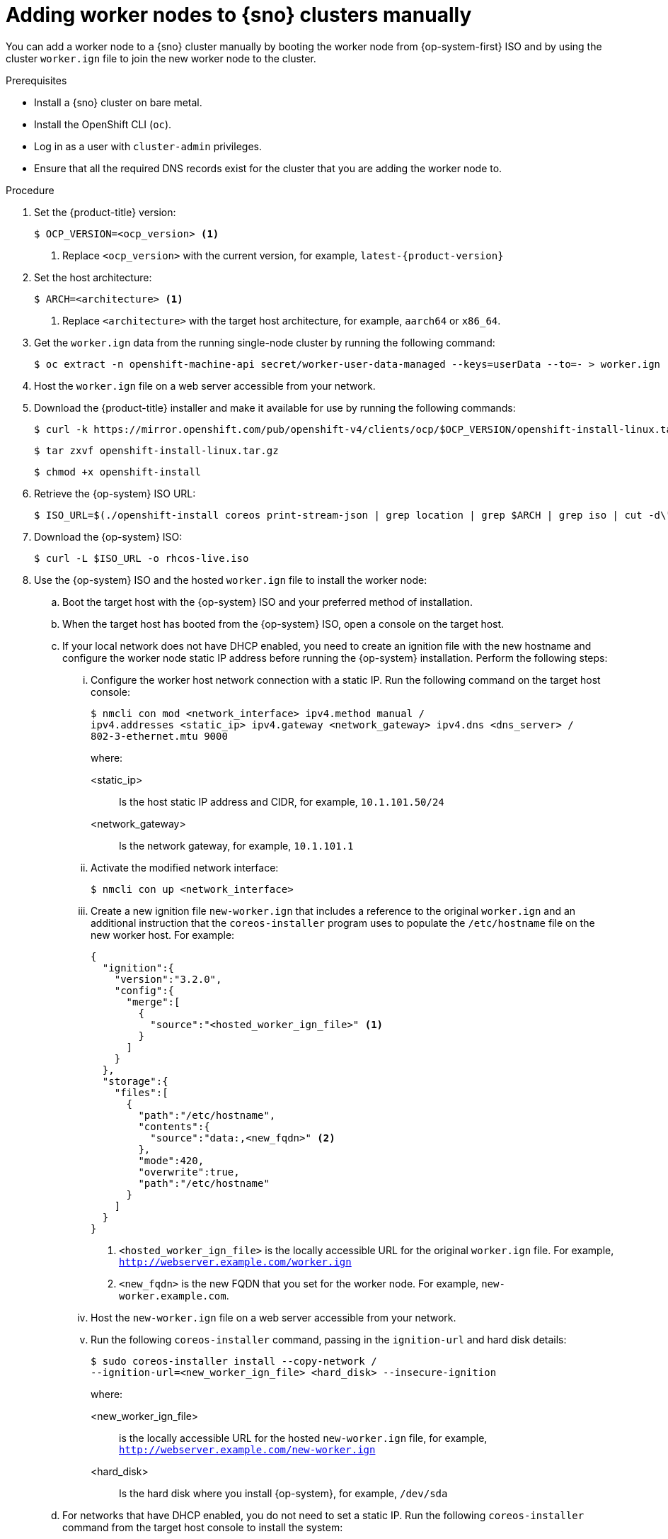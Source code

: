 // Module included in the following assemblies:
//
// * nodes/nodes/nodes-sno-worker-nodes.adoc

:_module-type: PROCEDURE
[id="sno-adding-worker-nodes-to-single-node-clusters-manually_{context}"]
= Adding worker nodes to {sno} clusters manually

You can add a worker node to a {sno} cluster manually by booting the worker node from {op-system-first} ISO and by using the cluster `worker.ign` file to join the new worker node to the cluster.

.Prerequisites

* Install a {sno} cluster on bare metal.

* Install the OpenShift CLI (`oc`).

* Log in as a user with `cluster-admin` privileges.

* Ensure that all the required DNS records exist for the cluster that you are adding the worker node to.

.Procedure

. Set the {product-title} version:
+
[source,terminal]
----
$ OCP_VERSION=<ocp_version> <1>
----
+
<1> Replace `<ocp_version>` with the current version, for example, `latest-{product-version}`

. Set the host architecture:
+
[source,terminal]
----
$ ARCH=<architecture> <1>
----
<1> Replace `<architecture>` with the target host architecture, for example, `aarch64` or `x86_64`.

. Get the `worker.ign` data from the running single-node cluster by running the following command:
+
[source,terminal]
----
$ oc extract -n openshift-machine-api secret/worker-user-data-managed --keys=userData --to=- > worker.ign
----

. Host the `worker.ign` file on a web server accessible from your network.

. Download the {product-title} installer and make it available for use by running the following commands:
+
[source,terminal]
----
$ curl -k https://mirror.openshift.com/pub/openshift-v4/clients/ocp/$OCP_VERSION/openshift-install-linux.tar.gz > openshift-install-linux.tar.gz
----
+
[source,terminal]
----
$ tar zxvf openshift-install-linux.tar.gz
----
+
[source,terminal]
----
$ chmod +x openshift-install
----

. Retrieve the {op-system} ISO URL:
+
[source,terminal]
----
$ ISO_URL=$(./openshift-install coreos print-stream-json | grep location | grep $ARCH | grep iso | cut -d\" -f4)
----

. Download the {op-system} ISO:
+
[source,terminal]
----
$ curl -L $ISO_URL -o rhcos-live.iso
----

. Use the {op-system} ISO and the hosted `worker.ign` file to install the worker node:

.. Boot the target host with the {op-system} ISO and your preferred method of installation.

.. When the target host has booted from the {op-system} ISO, open a console on the target host.

.. If your local network does not have DHCP enabled, you need to create an ignition file with the new hostname and configure the worker node static IP address before running the {op-system} installation. Perform the following steps:

... Configure the worker host network connection with a static IP. Run the following command on the target host console:
+
[source,terminal]
----
$ nmcli con mod <network_interface> ipv4.method manual /
ipv4.addresses <static_ip> ipv4.gateway <network_gateway> ipv4.dns <dns_server> /
802-3-ethernet.mtu 9000
----
+
where:
+
--
<static_ip>:: Is the host static IP address and CIDR, for example, `10.1.101.50/24`
<network_gateway>:: Is the network gateway, for example, `10.1.101.1`
--

... Activate the modified network interface:
+
[source,terminal]
----
$ nmcli con up <network_interface>
----

... Create a new ignition file `new-worker.ign` that includes a reference to the original `worker.ign` and an additional instruction that the `coreos-installer` program uses to populate the `/etc/hostname` file on the new worker host. For example:
+
[source,json]
----
{
  "ignition":{
    "version":"3.2.0",
    "config":{
      "merge":[
        {
          "source":"<hosted_worker_ign_file>" <1>
        }
      ]
    }
  },
  "storage":{
    "files":[
      {
        "path":"/etc/hostname",
        "contents":{
          "source":"data:,<new_fqdn>" <2>
        },
        "mode":420,
        "overwrite":true,
        "path":"/etc/hostname"
      }
    ]
  }
}
----
<1> `<hosted_worker_ign_file>` is the locally accessible URL for the original `worker.ign` file. For example, `http://webserver.example.com/worker.ign`
<2> `<new_fqdn>` is the new FQDN that you set for the worker node. For example, `new-worker.example.com`.

... Host the `new-worker.ign` file on a web server accessible from your network.

... Run the following `coreos-installer` command, passing in the `ignition-url` and hard disk details:
+
[source,terminal]
----
$ sudo coreos-installer install --copy-network /
--ignition-url=<new_worker_ign_file> <hard_disk> --insecure-ignition
----
+
where:
+
--
<new_worker_ign_file>:: is the locally accessible URL for the hosted `new-worker.ign` file, for example, `http://webserver.example.com/new-worker.ign`
<hard_disk>:: Is the hard disk where you install {op-system}, for example, `/dev/sda`
--

.. For networks that have DHCP enabled, you do not need to set a static IP. Run the following `coreos-installer` command from the target host console to install the system:
+
[source,terminal]
----
$ coreos-installer install --ignition-url=<hosted_worker_ign_file> <hard_disk>
----

.. To manually enable DHCP, apply the following `NMStateConfig` CR to the {sno} cluster:
+
[source,yaml]
----
apiVersion: agent-install.openshift.io/v1
kind: NMStateConfig
metadata:
  name: nmstateconfig-dhcp
  namespace: example-sno
  labels:
    nmstate_config_cluster_name: <nmstate_config_cluster_label>
spec:
  config:
    interfaces:
      - name: eth0
        type: ethernet
        state: up
        ipv4:
          enabled: true
          dhcp: true
        ipv6:
          enabled: false
  interfaces:
    - name: "eth0"
      macAddress: "AA:BB:CC:DD:EE:11"
----
+
[IMPORTANT]
====
The `NMStateConfig` CR is required for successful deployments of worker nodes with static IP addresses and for adding a worker node with a dynamic IP address if the {sno} was deployed with a static IP address. The cluster network DHCP does not automatically set these network settings for the new worker node.
====

. As the installation proceeds, the installation generates pending certificate signing requests (CSRs) for the worker node. When prompted, approve the pending CSRs to complete the installation.

. When the install is complete, reboot the host. The host joins the cluster as a new worker node.

.Verification

* Check that the new worker node was successfully added to the cluster with a status of `Ready`:
+
[source,terminal]
----
$ oc get nodes
----
+
.Example output
[source,terminal]
----
NAME                           STATUS   ROLES           AGE   VERSION
control-plane-1.example.com    Ready    master,worker   56m   v1.26.0
compute-1.example.com          Ready    worker          11m   v1.26.0
----
